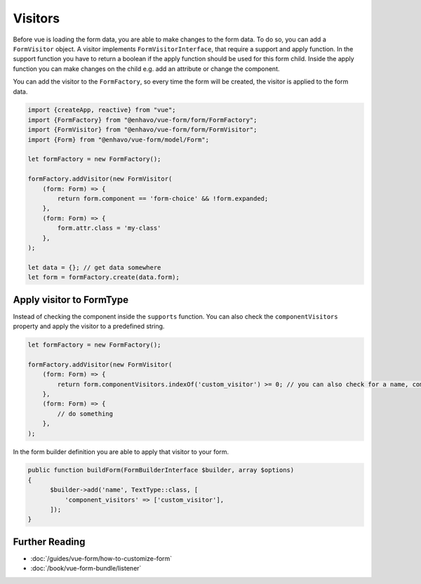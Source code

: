Visitors
========

Before vue is loading the form data, you are able to make changes to the form data. To do so, you can add a ``FormVisitor``
object. A visitor implements ``FormVisitorInterface``, that require a support and apply function.
In the support function you have to return a boolean if the apply function should be used for this form child.
Inside the apply function you can make changes on the child e.g. add an attribute or change the component.

You can add the visitor to the ``FormFactory``, so every time the form will be created, the visitor is applied to the form data.

.. code-block:: typescript

  import {createApp, reactive} from "vue";
  import {FormFactory} from "@enhavo/vue-form/form/FormFactory";
  import {FormVisitor} from "@enhavo/vue-form/form/FormVisitor";
  import {Form} from "@enhavo/vue-form/model/Form";

  let formFactory = new FormFactory();

  formFactory.addVisitor(new FormVisitor(
      (form: Form) => {
          return form.component == 'form-choice' && !form.expanded;
      },
      (form: Form) => {
          form.attr.class = 'my-class'
      },
  );

  let data = {}; // get data somewhere
  let form = formFactory.create(data.form);

Apply visitor to FormType
-------------------------

Instead of checking the component inside the ``supports`` function. You can also check the ``componentVisitors`` property
and apply the visitor to a predefined string.

.. code-block:: typescript

  let formFactory = new FormFactory();

  formFactory.addVisitor(new FormVisitor(
      (form: Form) => {
          return form.componentVisitors.indexOf('custom_visitor') >= 0; // you can also check for a name, component or value
      },
      (form: Form) => {
          // do something
      },
  );

In the form builder definition you are able to apply that visitor to your form.

.. code-block:: php

    public function buildForm(FormBuilderInterface $builder, array $options)
    {
          $builder->add('name', TextType::class, [
              'component_visitors' => ['custom_visitor'],
          ]);
    }

Further Reading
---------------

-  :doc:`/guides/vue-form/how-to-customize-form`
-  :doc:`/book/vue-form-bundle/listener`

